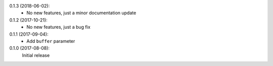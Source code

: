0.1.3 (2018-06-02):
 * No new features, just a minor documentation update

0.1.2 (2017-10-21):
 * No new features, just a bug fix

0.1.1 (2017-09-04):
 * Add ``buffer`` parameter

0.1.0 (2017-08-08):
   Initial release
